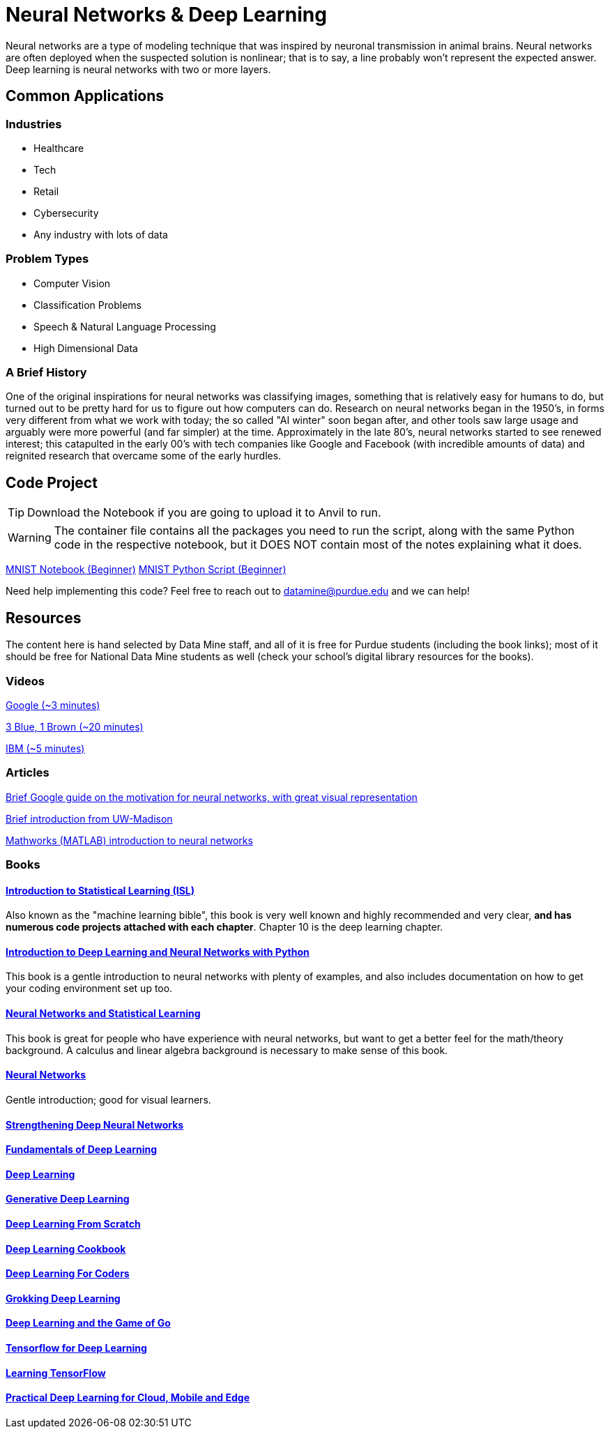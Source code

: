 = Neural Networks & Deep Learning

Neural networks are a type of modeling technique that was inspired by neuronal transmission in animal brains. Neural networks are often deployed when the suspected solution is nonlinear; that is to say, a line probably won't represent the expected answer. Deep learning is neural networks with two or more layers.

== Common Applications

=== Industries
- Healthcare
- Tech 
- Retail
- Cybersecurity
- Any industry with lots of data

=== Problem Types
- Computer Vision
- Classification Problems
- Speech & Natural Language Processing
- High Dimensional Data

=== A Brief History

One of the original inspirations for neural networks was classifying images, something that is relatively easy for humans to do, but turned out to be pretty hard for us to figure out how computers can do. Research on neural networks began in the 1950's, in forms very different from what we work with today; the so called "AI winter" soon began after, and other tools saw large usage and arguably were more powerful (and far simpler) at the time. Approximately in the late 80's, neural networks started to see renewed interest; this catapulted in the early 00's with tech companies like Google and Facebook (with incredible amounts of data) and reignited research that overcame some of the early hurdles. 

== Code Project

TIP: Download the Notebook if you are going to upload it to Anvil to run. 

WARNING: The container file contains all the packages you need to run the script, along with the same Python code in the respective notebook, but it DOES NOT contain most of the notes explaining what it does. 

xref:attachment$mnist.ipynb[MNIST Notebook (Beginner)]
xref:attachment$mnist.py[MNIST Python Script (Beginner)]

Need help implementing this code? Feel free to reach out to mailto:datamine@purdue.edu[datamine@purdue.edu] and we can help!

== Resources

The content here is hand selected by Data Mine staff, and all of it is free for Purdue students (including the book links); most of it should be free for National Data Mine students as well (check your school's digital library resources for the books). 

=== Videos

https://developers.google.com/machine-learning/crash-course/introduction-to-neural-networks/video-lecture[Google (~3 minutes)]

https://www.youtube.com/watch?v=aircAruvnKk[3 Blue, 1 Brown (~20 minutes)]

https://www.youtube.com/watch?v=jmmW0F0biz0[IBM (~5 minutes)]

=== Articles

https://developers.google.com/machine-learning/crash-course/introduction-to-neural-networks/anatomy[Brief Google guide on the motivation for neural networks, with great visual representation]

https://pages.cs.wisc.edu/~bolo/shipyard/neural/local.html[Brief introduction from UW-Madison]

https://www.mathworks.com/discovery/neural-network.html[Mathworks (MATLAB) introduction to neural networks]

=== Books

==== https://www.statlearning.com[Introduction to Statistical Learning (ISL)]

Also known as the "machine learning bible", this book is very well known and highly recommended and very clear, *and has numerous code projects attached with each chapter*. Chapter 10 is the deep learning chapter.

==== https://purdue.primo.exlibrisgroup.com/permalink/01PURDUE_PUWL/kov9gv/alma99169839657501081[Introduction to Deep Learning and Neural Networks with Python]

This book is a gentle introduction to neural networks with plenty of examples, and also includes documentation on how to get your coding environment set up too.

==== https://purdue.primo.exlibrisgroup.com/permalink/01PURDUE_PUWL/kov9gv/alma99169573376001081[Neural Networks and Statistical Learning]

This book is great for people who have experience with neural networks, but want to get a better feel for the math/theory background. A calculus and linear algebra background is necessary to make sense of this book.

==== https://purdue.primo.exlibrisgroup.com/permalink/01PURDUE_PUWL/kov9gv/alma99169793279001081[Neural Networks]

Gentle introduction; good for visual learners.

==== https://purdue.primo.exlibrisgroup.com/permalink/01PURDUE_PUWL/uc5e95/alma99170207647701081[Strengthening Deep Neural Networks]

==== https://purdue.primo.exlibrisgroup.com/permalink/01PURDUE_PUWL/uc5e95/alma99170253257501081[Fundamentals of Deep Learning]

==== https://purdue.primo.exlibrisgroup.com/permalink/01PURDUE_PUWL/ufs51j/alma99170208650601081[Deep Learning]

==== https://purdue.primo.exlibrisgroup.com/permalink/01PURDUE_PUWL/uc5e95/alma99170491905401081[Generative Deep Learning]

==== https://purdue.primo.exlibrisgroup.com/permalink/01PURDUE_PUWL/uc5e95/alma99170207503001081[Deep Learning From Scratch]

==== https://purdue.primo.exlibrisgroup.com/permalink/01PURDUE_PUWL/uc5e95/alma99170207656001081[Deep Learning Cookbook]
 
==== https://purdue.primo.exlibrisgroup.com/permalink/01PURDUE_PUWL/uc5e95/alma99170208550801081[Deep Learning For Coders]

==== https://purdue.primo.exlibrisgroup.com/permalink/01PURDUE_PUWL/uc5e95/alma99170207842401081[Grokking Deep Learning]

==== https://purdue.primo.exlibrisgroup.com/permalink/01PURDUE_PUWL/uc5e95/alma99170207842801081[Deep Learning and the Game of Go]

==== https://purdue.primo.exlibrisgroup.com/permalink/01PURDUE_PUWL/uc5e95/alma99170208150901081[Tensorflow for Deep Learning]

==== https://purdue.primo.exlibrisgroup.com/permalink/01PURDUE_PUWL/uc5e95/alma99170207199401081[Learning TensorFlow]

==== https://purdue.primo.exlibrisgroup.com/permalink/01PURDUE_PUWL/uc5e95/alma99170207722701081[Practical Deep Learning for Cloud, Mobile and Edge]
